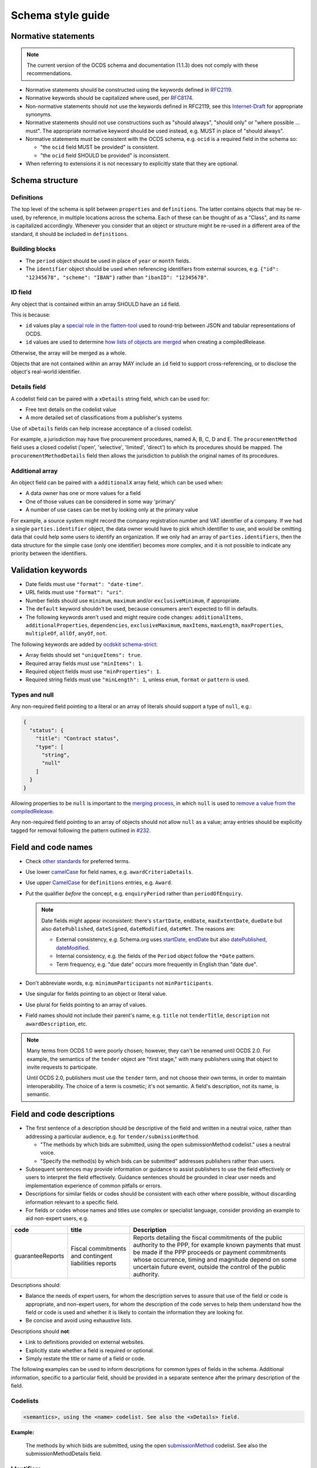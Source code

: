 Schema style guide
==================

Normative statements
--------------------

.. note::
   The current version of the OCDS schema and documentation (1.1.3) does not comply with these recommendations.

-  Normative statements should be constructed using the keywords defined in `RFC2119 <https://tools.ietf.org/html/rfc2119>`__.
-  Normative keywords should be capitalized where used, per `RFC8174 <https://tools.ietf.org/html/rfc8174>`__.
-  Non-normative statements should not use the keywords defined in RFC2119, see this `Internet-Draft <https://tools.ietf.org/html/draft-hansen-nonkeywords-non2119-04>`__ for appropriate synonyms.
-  Normative statements should not use constructions such as "should always", "should only" or "where possible … must". The appropriate normative keyword should be used instead, e.g. MUST in place of "should always".
-  Normative statements must be consistent with the OCDS schema, e.g. ``ocid`` is a required field in the schema so:

   -  "the ``ocid`` field MUST be provided" is consistent.
   -  "the ``ocid`` field SHOULD be provided" is inconsistent.

-  When referring to extensions it is not necessary to explicitly state that they are optional.

Schema structure
----------------

Definitions
~~~~~~~~~~~

The top level of the schema is split between ``properties`` and ``definitions``. The latter contains objects that may be re-used, by reference, in multiple locations across the schema. Each of these can be thought of as a "Class", and its name is capitalized accordingly. Whenever you consider that an object or structure might be re-used in a different area of the standard, it should be included in ``definitions``.

Building blocks
~~~~~~~~~~~~~~~

-  The ``period`` object should be used in place of ``year`` or ``month`` fields.
-  The ``identifier`` object should be used when referencing identifiers from external sources, e.g. ``{"id": "12345678", "scheme": "IBAN"}`` rather than ``"ibanID": "12345678"``.

ID field
~~~~~~~~

Any object that is contained within an array SHOULD have an ``id`` field.

This is because:

-  ``id`` values play a `special role in the flatten-tool <https://flatten-tool.readthedocs.io/en/latest/unflatten/#relationships-using-identifiers>`__ used to round-trip between JSON and tabular representations of OCDS.
-  ``id`` values are used to determine `how lists of objects are merged <https://standard.open-contracting.org/latest/en/schema/merging/#identifier-merge>`__ when creating a compiledRelease.

Otherwise, the array will be merged as a whole.

Objects that are not contained within an array MAY include an ``id`` field to support cross-referencing, or to disclose the object's real-world identifier.

Details field
~~~~~~~~~~~~~

A codelist field can be paired with a ``xDetails`` string field, which can be used for:

-  Free text details on the codelist value
-  A more detailed set of classifications from a publisher's systems

Use of ``xDetails`` fields can help increase acceptance of a closed codelist.

For example, a jurisdiction may have five procurement procedures, named A, B, C, D and E. The ``procurementMethod`` field uses a closed codelist ('open', 'selective', 'limited', 'direct') to which its procedures should be mapped. The ``procurementMethodDetails`` field then allows the jurisdiction to publish the original names of its procedures.

Additional array
~~~~~~~~~~~~~~~~

An object field can be paired with a ``additionalX`` array field, which can be used when:

-  A data owner has one or more values for a field
-  One of those values can be considered in some way 'primary'
-  A number of use cases can be met by looking only at the primary value

For example, a source system might record the company registration number and VAT identifier of a company. If we had a single ``parties.identifier`` object, the data owner would have to pick which identifier to use, and would be omitting data that could help some users to identify an organization. If we only had an array of ``parties.identifiers``, then the data structure for the simple case (only one identifier) becomes more complex, and it is not possible to indicate any priority between the identifiers.

Validation keywords
-------------------

-  Date fields must use ``"format": "date-time"``.
-  URL fields must use ``"format": "uri"``.
-  Number fields should use ``minimum``, ``maximum`` and/or ``exclusiveMinimum``, if appropriate.
-  The ``default`` keyword shouldn't be used, because consumers aren't expected to fill in defaults.
-  The following keywords aren't used and might require code changes: ``additionalItems``, ``additionalProperties``, ``dependencies``, ``exclusiveMaximum``, ``maxItems``, ``maxLength``, ``maxProperties``, ``multipleOf``, ``allOf``, ``anyOf``, ``not``.

The following keywords are added by `ocdskit schema-strict <https://ocdskit.readthedocs.io/en/latest/cli/schema.html#schema-strict>`__:

-  Array fields should set ``"uniqueItems": true``.
-  Required array fields must use ``"minItems": 1``.
-  Required object fields must use ``"minProperties": 1``.
-  Required string fields must use ``"minLength": 1``, unless ``enum``, ``format`` or ``pattern`` is used.

Types and null
~~~~~~~~~~~~~~

Any non-required field pointing to a literal or an array of literals should support a type of ``null``, e.g.:

.. code-block:: json

   { 
     "status": {
       "title": "Contract status",
       "type": [
         "string",
         "null"
       ]
     }
   }

Allowing properties to be ``null`` is important to the `merging process <https://standard.open-contracting.org/latest/en/schema/merging/>`__, in which ``null`` is used to `remove a value from the compiledRelease <https://standard.open-contracting.org/latest/en/schema/reference/#emptying-fields-and-values>`__.

Any non-required field pointing to an array of objects should not allow ``null`` as a value; array entries should be explicitly tagged for removal following the pattern outlined in `#232 <https://github.com/open-contracting/standard/issues/232>`__.

Field and code names
--------------------

-  Check `other standards <https://lov.linkeddata.es/dataset/lov>`__ for preferred terms.
-  Use lower `camelCase <https://en.wikipedia.org/wiki/Camel_case>`__ for field names, e.g. ``awardCriteriaDetails``.
-  Use upper `CamelCase <https://en.wikipedia.org/wiki/Camel_case>`__ for ``definitions`` entries, e.g. ``Award``.
-  Put the qualifier *before* the concept, e.g. ``enquiryPeriod`` rather than ``periodOfEnquiry``.

   .. note::

      Date fields might appear inconsistent: there's ``startDate``, ``endDate``, ``maxExtentDate``, ``dueDate`` but also ``datePublished``, ``dateSigned``, ``dateModified``, ``dateMet``. The reasons are:

      -  External consistency, e.g. Schema.org uses `startDate <https://schema.org/startDate>`__, `endDate <https://schema.org/endDate>`__ but also `datePublished <https://schema.org/datePublished>`__, `dateModified <https://schema.org/dateModified>`__.
      -  Internal consistency, e.g. the fields of the ``Period`` object follow the ``*Date`` pattern.
      -  Term frequency, e.g. "due date" occurs more frequently in English than "date due".

-  Don't abbreviate words, e.g. ``minimumParticipants`` not ``minParticipants``.
-  Use singular for fields pointing to an object or literal value.
-  Use plural for fields pointing to an array of values.
-  Field names should not include their parent's name, e.g. ``title`` not ``tenderTitle``, ``description`` not ``awardDescription``, etc.

.. note::
   Many terms from OCDS 1.0 were poorly chosen; however, they can't be renamed until OCDS 2.0. For example, the semantics of the ``tender`` object are "first stage," with many publishers using that object to invite requests to participate.

   Until OCDS 2.0, publishers must use the ``tender`` term, and not choose their own terms, in order to maintain interoperability. The choice of a term is cosmetic; it's not semantic. A field's description, not its name, is semantic.

Field and code descriptions
---------------------------

-  The first sentence of a description should be descriptive of the field and written in a neutral voice, rather than addressing a particular audience, e.g. for ``tender/submissionMethod``.

   -  "The methods by which bids are submitted, using the open submissionMethod codelist." uses a neutral voice.
   -  "Specify the method(s) by which bids can be submitted" addresses publishers rather than users.

-  Subsequent sentences may provide information or guidance to assist publishers to use the field effectively or users to interpret the field effectively. Guidance sentences should be grounded in clear user needs and implementation experience of common pitfalls or errors.
-  Descriptions for similar fields or codes should be consistent with each other where possible, without discarding information relevant to a specific field.
-  For fields or codes whose names and titles use complex or specialist language, consider providing an example to aid non-expert users, e.g.

================= ===================================================== ===========
code              title                                                 Description
================= ===================================================== ===========
guaranteeReports  Fiscal commitments and contingent liabilities reports Reports detailing the fiscal commitments of the public authority to the PPP, for example known payments that must be made if the PPP proceeds or payment commitments whose occurrence, timing and magnitude depend on some uncertain future event, outside the control of the public authority.
================= ===================================================== ===========

Descriptions should:

-  Balance the needs of expert users, for whom the description serves to assure that use of the field or code is appropriate, and non-expert users, for whom the description of the code serves to help them understand how the field or code is used and whether it is likely to contain the information they are looking for.
-  Be concise and avoid using exhaustive lists.

Descriptions should **not**:

-  Link to definitions provided on external websites.
-  Explicitly state whether a field is required or optional.
-  Simply restate the title or name of a field or code.

The following examples can be used to inform descriptions for common types of fields in the schema. Additional information, specific to a particular field, should be provided in a separate sentence after the primary description of the field.

Codelists
~~~~~~~~~

.. code-block:: none

   <semantics>, using the <name> codelist. See also the <xDetails> field.

**Example:**

   The methods by which bids are submitted, using the open `submissionMethod <https://standard.open-contracting.org/%7B%7Bversion%7D%7D/%7B%7Blang%7D%7D/schema/codelists/#submission-method>`__ codelist. See also the submissionMethodDetails field.

Identifiers
~~~~~~~~~~~

For the ``id`` field of items in arrays:

.. code-block:: none

   A locally unique identifier for this <object_name>. Used to track changes to this <object_name> and to [merge](https://standard.open-contracting.org/latest/en/schema/merging/#merging) multiple releases to create a record.

**Example:**

   A locally unique identifier for this document. Used to track changes to this document and to `merge <https://standard.open-contracting.org/latest/en/schema/merging/#merging>`__ multiple releases to create a record.

Titles
~~~~~~

For the ``title`` field of an object:

.. code-block:: none

   A title for this <object_name>.

Descriptions
~~~~~~~~~~~~

For the ``description`` field of an object:

.. code-block:: none

   A description of this <object_name>. Structured information should be provided in <related_fields>.

**Examples:**

   A description of this tender. Structured information should be provided in the items array. Descriptions should be short and easy to read. Avoid using ALL CAPS.

..

   A description of this document. Descriptions should not exceed 250 words. In the event the document is not accessible online, the description field may be used to describe arrangements for obtaining a copy of the document.

Documents
~~~~~~~~~

For the ``documents`` field of an object:

.. code-block:: none

   All documents and attachments related to this <object_name>, including any official notices.

Milestones
~~~~~~~~~~

For the ``milestones`` field of an object:

.. code-block:: none

   A list of important dates or events associated with this <object_name>.
